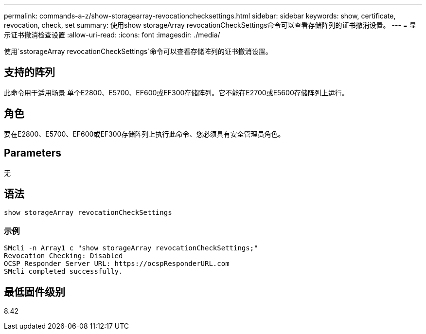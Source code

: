 ---
permalink: commands-a-z/show-storagearray-revocationchecksettings.html 
sidebar: sidebar 
keywords: show, certificate, revocation, check, set 
summary: 使用show storageArray revocationCheckSettings命令可以查看存储阵列的证书撤消设置。 
---
= 显示证书撤消检查设置
:allow-uri-read: 
:icons: font
:imagesdir: ./media/


[role="lead"]
使用`sstorageArray revocationCheckSettings`命令可以查看存储阵列的证书撤消设置。



== 支持的阵列

此命令用于适用场景 单个E2800、E5700、EF600或EF300存储阵列。它不能在E2700或E5600存储阵列上运行。



== 角色

要在E2800、E5700、EF600或EF300存储阵列上执行此命令、您必须具有安全管理员角色。



== Parameters

无



== 语法

[listing]
----
show storageArray revocationCheckSettings
----


=== 示例

[listing]
----
SMcli -n Array1 c "show storageArray revocationCheckSettings;"
Revocation Checking: Disabled
OCSP Responder Server URL: https://ocspResponderURL.com
SMcli completed successfully.
----


== 最低固件级别

8.42
